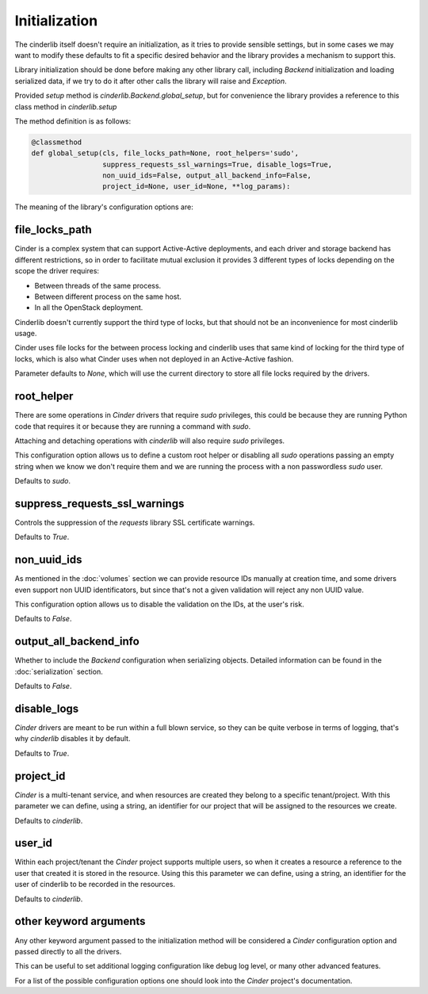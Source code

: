 ==============
Initialization
==============

The cinderlib itself doesn't require an initialization, as it tries to provide
sensible settings, but in some cases we may want to modify these defaults to
fit a specific desired behavior and the library provides a mechanism to support
this.

Library initialization should be done before making any other library call,
including *Backend* initialization and loading serialized data, if we try to
do it after other calls the library will raise and `Exception`.

Provided *setup* method is `cinderlib.Backend.global_setup`, but for
convenience the library provides a reference to this class method in
`cinderlib.setup`

The method definition is as follows:

.. code-block:: python

    @classmethod
    def global_setup(cls, file_locks_path=None, root_helpers='sudo',
                     suppress_requests_ssl_warnings=True, disable_logs=True,
                     non_uuid_ids=False, output_all_backend_info=False,
                     project_id=None, user_id=None, **log_params):


The meaning of the library's configuration options are:

file_locks_path
---------------

Cinder is a complex system that can support Active-Active deployments, and each
driver and storage backend has different restrictions, so in order to
facilitate mutual exclusion it provides 3 different types of locks depending
on the scope the driver requires:

- Between threads of the same process.
- Between different process on the same host.
- In all the OpenStack deployment.

Cinderlib doesn't currently support the third type of locks, but that should
not be an inconvenience for most cinderlib usage.

Cinder uses file locks for the between process locking and cinderlib uses that
same kind of locking for the third type of locks, which is also what Cinder
uses when not deployed in an Active-Active fashion.

Parameter defaults to `None`, which will use the current directory to store all
file locks required by the drivers.

root_helper
-----------

There are some operations in *Cinder* drivers that require `sudo` privileges,
this could be because they are running Python code that requires it or because
they are running a command with `sudo`.

Attaching and detaching operations with *cinderlib* will also require `sudo`
privileges.

This configuration option allows us to define a custom root helper or disabling
all `sudo` operations passing an empty string when we know we don't require
them and we are running the process with a non passwordless `sudo` user.

Defaults to `sudo`.

suppress_requests_ssl_warnings
------------------------------

Controls the suppression of the *requests* library SSL certificate warnings.

Defaults to `True`.

non_uuid_ids
------------

As mentioned in the :doc:`volumes` section we can provide resource IDs manually
at creation time, and some drivers even support non UUID identificators, but
since that's not a given validation will reject any non UUID value.

This configuration option allows us to disable the validation on the IDs, at
the user's risk.

Defaults to `False`.

output_all_backend_info
-----------------------

Whether to include the *Backend* configuration when serializing objects.
Detailed information can be found in the :doc:`serialization` section.

Defaults to `False`.

disable_logs
------------

*Cinder* drivers are meant to be run within a full blown service, so they can
be quite verbose in terms of logging, that's why *cinderlib* disables it by
default.

Defaults to `True`.

project_id
----------

*Cinder* is a multi-tenant service, and when resources are created they belong
to a specific tenant/project.  With this parameter we can define, using a
string, an identifier for our project that will be assigned to the resources we
create.

Defaults to `cinderlib`.

user_id
-------

Within each project/tenant the *Cinder* project supports multiple users, so
when it creates a resource a reference to the user that created it is stored
in the resource.  Using this this parameter we can define, using a string, an
identifier for the user of cinderlib to be recorded in the resources.

Defaults to `cinderlib`.

other keyword arguments
-----------------------

Any other keyword argument passed to the initialization method will be
considered a *Cinder* configuration option and passed directly to all the
drivers.

This can be useful to set additional logging configuration like debug log
level, or many other advanced features.

For a list of the possible configuration options one should look into the
*Cinder* project's documentation.
